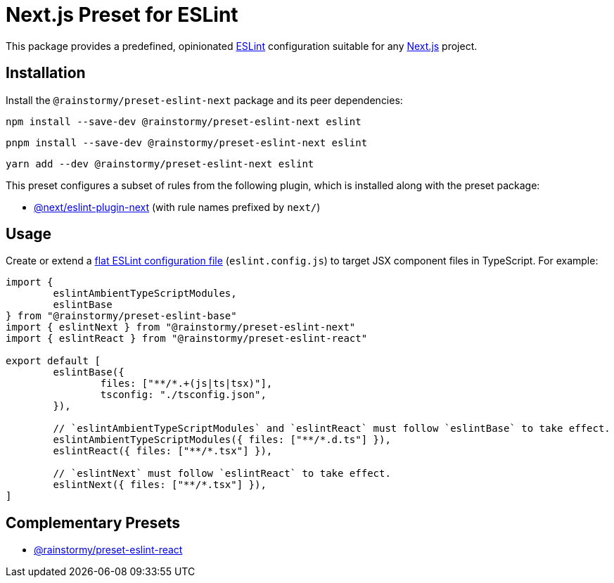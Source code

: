 = Next.js Preset for ESLint
:experimental:
:source-highlighter: highlight.js

This package provides a predefined, opinionated https://eslint.org[ESLint] configuration suitable for any https://nextjs.org[Next.js] project.

== Installation
Install the `@rainstormy/preset-eslint-next` package and its peer dependencies:

[source,shell]
----
npm install --save-dev @rainstormy/preset-eslint-next eslint
----

[source,shell]
----
pnpm install --save-dev @rainstormy/preset-eslint-next eslint
----

[source,shell]
----
yarn add --dev @rainstormy/preset-eslint-next eslint
----

This preset configures a subset of rules from the following plugin, which is installed along with the preset package:

* https://nextjs.org/docs/app/building-your-application/configuring/eslint#eslint-plugin[@next/eslint-plugin-next] (with rule names prefixed by `next/`)

== Usage
Create or extend a https://eslint.org/docs/latest/use/configure/configuration-files-new[flat ESLint configuration file] (`eslint.config.js`) to target JSX component files in TypeScript.
For example:

[source,javascript]
----
import {
	eslintAmbientTypeScriptModules,
	eslintBase
} from "@rainstormy/preset-eslint-base"
import { eslintNext } from "@rainstormy/preset-eslint-next"
import { eslintReact } from "@rainstormy/preset-eslint-react"

export default [
	eslintBase({
		files: ["**/*.+(js|ts|tsx)"],
		tsconfig: "./tsconfig.json",
	}),

	// `eslintAmbientTypeScriptModules` and `eslintReact` must follow `eslintBase` to take effect.
	eslintAmbientTypeScriptModules({ files: ["**/*.d.ts"] }),
	eslintReact({ files: ["**/*.tsx"] }),

	// `eslintNext` must follow `eslintReact` to take effect.
	eslintNext({ files: ["**/*.tsx"] }),
]
----

== Complementary Presets
* https://github.com/rainstormy/presets-web/tree/main/packages/preset-eslint-react[@rainstormy/preset-eslint-react]
